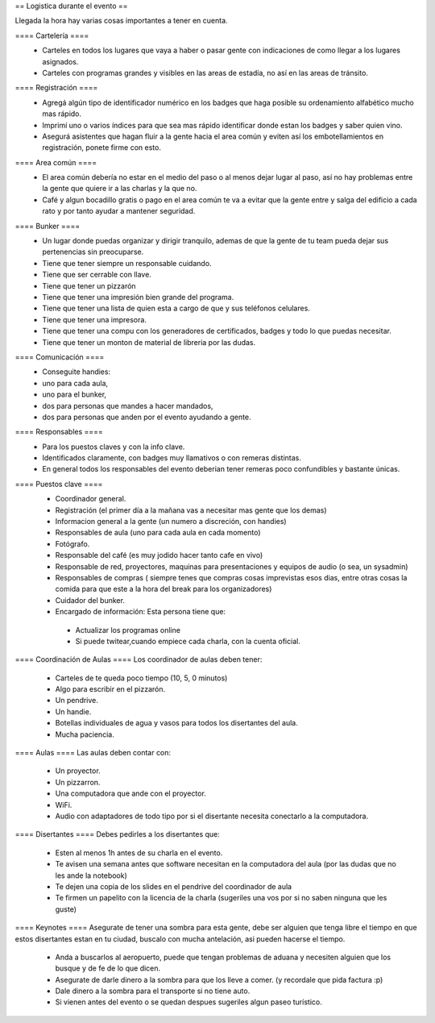 == Logistica durante el evento ==

Llegada la hora hay varias cosas importantes a tener en cuenta.

==== Cartelería ====
 * Carteles en todos los lugares que vaya a haber o pasar gente con indicaciones de como llegar a los lugares asignados.
 * Carteles con programas grandes y visibles en las areas de estadía, no así en las areas de tránsito.

==== Registración ====
 * Agregá algún tipo de identificador numérico en los badges que haga posible su ordenamiento alfabético mucho mas rápido.
 * Imprimí uno o varios índices para que sea mas rápido identificar donde estan los badges y saber quien vino.
 * Asegurá asistentes que hagan fluir a la gente hacia el area común y eviten así los embotellamientos en registración, ponete firme con esto.



==== Area común ====
 * El area común debería no estar en el medio del paso o al menos dejar lugar al paso, así no hay problemas entre la gente que quiere ir a las charlas y la que no.
 * Café y algun bocadillo gratis o pago en el area común te va a evitar que la gente entre y salga del edificio a cada rato y por tanto ayudar a mantener seguridad.

==== Bunker ====
 * Un lugar donde puedas organizar y dirigir tranquilo, ademas de que la gente de tu team pueda dejar sus pertenencias sin preocuparse.
 * Tiene que tener siempre un responsable cuidando.
 * Tiene que ser cerrable con llave.
 * Tiene que tener un pizzarón
 * Tiene que tener una impresión bien grande del programa.
 * Tiene que tener una lista de quien esta a cargo de que y sus teléfonos celulares.
 * Tiene que tener una impresora.
 * Tiene que tener una compu con los generadores de certificados, badges y todo lo que puedas necesitar.
 * Tiene que tener un monton de material de libreria por las dudas.

==== Comunicación ====
 * Conseguite handies: 

 * uno para cada aula, 
 * uno para el bunker, 
 * dos para personas que mandes a hacer mandados, 
 * dos para personas que anden por el evento ayudando a gente.



==== Responsables ====
 * Para los puestos claves y con la info clave.
 * Identificados claramente, con badges muy llamativos o con remeras distintas.
 * En general todos los responsables del evento deberian tener remeras poco confundibles y bastante únicas.

==== Puestos clave ====
 * Coordinador general.
 * Registración (el primer día a la mañana vas a necesitar mas gente que los demas)
 * Informacion general a la gente (un numero a discreción, con handies)
 * Responsables de aula (uno para cada aula en cada momento)
 * Fotógrafo.
 * Responsable del café (es muy jodido hacer tanto cafe en vivo)
 * Responsable de red, proyectores, maquinas para presentaciones y equipos de audio (o sea, un sysadmin)
 * Responsables de compras ( siempre tenes que compras cosas imprevistas esos dias, entre otras cosas la comida para que este a la hora del break para los organizadores)
 * Cuidador del bunker.
 * Encargado de información: Esta persona tiene que:
  * Actualizar los programas online
  * Si puede twitear,cuando empiece cada charla, con la cuenta oficial.



==== Coordinación de Aulas ====
Los coordinador de aulas deben tener:
 * Carteles de te queda poco tiempo (10, 5, 0 minutos)
 * Algo para escribir en el pizzarón.
 * Un pendrive.
 * Un handie.
 * Botellas individuales de agua y vasos para todos los disertantes del aula.
 * Mucha paciencia.

==== Aulas ====
Las aulas deben contar con:
 * Un proyector.
 * Un pizzarron.
 * Una computadora que ande con el proyector.
 * WiFi.
 * Audio con adaptadores de todo tipo por si el disertante necesita conectarlo a la computadora.

==== Disertantes ====
Debes pedirles a los disertantes que:
 * Esten al menos 1h antes de su charla en el evento.
 * Te avisen una semana antes que software necesitan en la computadora del aula (por las dudas que no les ande la notebook)
 * Te dejen una copia de los slides en el pendrive del coordinador de aula
 * Te firmen un papelito con la licencia de la charla (sugeriles una vos por si no saben ninguna que les guste)

==== Keynotes ====
Asegurate de tener una sombra para esta gente, debe ser alguien que tenga libre el tiempo en que estos disertantes estan en tu ciudad, buscalo con mucha antelación, asi pueden hacerse el tiempo.
 * Anda a buscarlos al aeropuerto, puede que tengan problemas de aduana y necesiten alguien que los busque y de fe de lo que dicen.
 * Asegurate de darle dinero a la sombra para que los lleve a comer. (y recordale que pida factura :p)
 * Dale dinero a la sombra para el transporte si no tiene auto.
 * Si vienen antes del evento o se quedan despues sugeriles algun paseo turístico.
